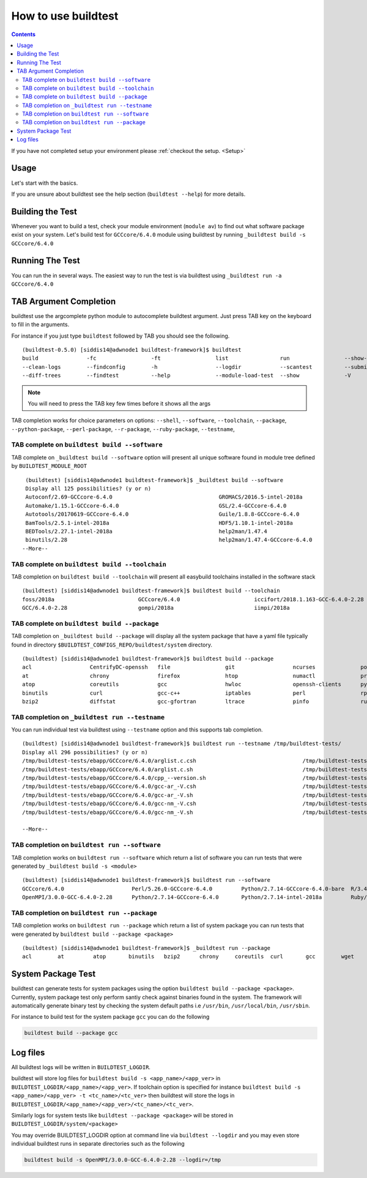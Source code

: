 How to use buildtest
====================


.. contents::
   :backlinks: none


If you have not completed setup your environment please :ref:`checkout the  setup. <Setup>`


Usage
-----

Let's start with the basics.

If you are unsure about buildtest see the help section (``buildtest --help``) for more details.

.. program-output:: cat scripts/how_to_use_buildtest/buildtest-help.txt

Building the Test
-----------------

Whenever you want to build a test, check your module environment (``module av``) to find out what software package
exist on your system. Let's build test for ``GCCcore/6.4.0`` module using buildtest by running
``_buildtest build -s GCCcore/6.4.0``

.. program-output:: cat scripts/how_to_use_buildtest/example-GCCcore-6.4.0.txt


Running The Test
-----------------

You can run the in several ways. The easiest way to run the test is via buildtest
using ``_buildtest run -a GCCcore/6.4.0``

.. program-output:: cat scripts/how_to_use_buildtest/run-GCCcore-6.4.0.txt


TAB Argument Completion
-----------------------

buildtest use the argcomplete python module to autocomplete buildtest argument.
Just press TAB key on the keyboard to fill in the arguments.

For instance if you just type ``buildtest`` followed by TAB you should see the
following.

::

    (buildtest-0.5.0) [siddis14@adwnode1 buildtest-framework]$ buildtest
    build               -fc                 -ft                 list                run                 --show-keys         --version
    --clean-logs        --findconfig        -h                  --logdir            --scantest          --submitjob         yaml
    --diff-trees        --findtest          --help              --module-load-test  --show              -V


.. Note:: You will need to press the TAB key few times before it shows all the
   args

TAB completion works for choice parameters on options: ``--shell``, ``--software``,
``--toolchain``, ``--package``, ``--python-package``, ``--perl-package``, ``--r-package``,
``--ruby-package``, ``--testname``,

TAB complete on ``buildtest build --software``
~~~~~~~~~~~~~~~~~~~~~~~~~~~~~~~~~~~~~~~~~~~~~~~~~~~


TAB complete on ``_buildtest build --software`` option will present all unique
software found in module tree defined by ``BUILDTEST_MODULE_ROOT``


::

    (buildtest) [siddis14@adwnode1 buildtest-framework]$ _buildtest build --software
    Display all 125 possibilities? (y or n)
    Autoconf/2.69-GCCcore-6.4.0                                 GROMACS/2016.5-intel-2018a                                  ncurses/6.0
    Automake/1.15.1-GCCcore-6.4.0                               GSL/2.4-GCCcore-6.4.0                                       ncurses/6.0-GCCcore-6.4.0
    Autotools/20170619-GCCcore-6.4.0                            Guile/1.8.8-GCCcore-6.4.0                                   netCDF/4.5.0-intel-2018a
    BamTools/2.5.1-intel-2018a                                  HDF5/1.10.1-intel-2018a                                     netCDF-Fortran/4.4.4-intel-2018a
    BEDTools/2.27.1-intel-2018a                                 help2man/1.47.4                                             nettle/3.3-GCCcore-6.4.0
    binutils/2.28                                               help2man/1.47.4-GCCcore-6.4.0                               NLopt/2.4.2-intel-2018a
   --More--

TAB complete on ``buildtest build --toolchain``
~~~~~~~~~~~~~~~~~~~~~~~~~~~~~~~~~~~~~~~~~~~~~~~~~~

TAB completion on ``buildtest build --toolchain`` will present all
easybuild toolchains installed in the software stack

::

    (buildtest) [siddis14@adwnode1 buildtest-framework]$ buildtest build --toolchain
    foss/2018a                          GCCcore/6.4.0                       iccifort/2018.1.163-GCC-6.4.0-2.28  intel/2018a
    GCC/6.4.0-2.28                      gompi/2018a                         iimpi/2018a


TAB complete on ``buildtest build --package``
~~~~~~~~~~~~~~~~~~~~~~~~~~~~~~~~~~~~~~~~~~~~~~~

TAB completion on ``_buildtest build --package`` will display all the system package that have a yaml
file typically found in directory ``$BUILDTEST_CONFIGS_REPO/buildtest/system`` directory.

::

    (buildtest) [siddis14@adwnode1 buildtest-framework]$ buildtest build --package
    acl                  CentrifyDC-openssh   file                 git                  ncurses              powertop             sed                  util-linux           zip
    at                   chrony               firefox              htop                 numactl              procps-ng            singularity-runtime  wget
    atop                 coreutils            gcc                  hwloc                openssh-clients      python               strace               which
    binutils             curl                 gcc-c++              iptables             perl                 rpm                  systemd              xz
    bzip2                diffstat             gcc-gfortran         ltrace               pinfo                ruby                 time                 yum


TAB completion on ``_buildtest run --testname``
~~~~~~~~~~~~~~~~~~~~~~~~~~~~~~~~~~~~~~~~~~~~~~~~~~~

You can run individual test via buildtest using ``--testname`` option and this supports
tab completion.

::

    (buildtest) [siddis14@adwnode1 buildtest-framework]$ buildtest run --testname /tmp/buildtest-tests/
    Display all 296 possibilities? (y or n)
    /tmp/buildtest-tests/ebapp/GCCcore/6.4.0/arglist.c.csh                                 /tmp/buildtest-tests/ebapp/Ruby/2.5.0-intel-2018a/tilt_--help.sh
    /tmp/buildtest-tests/ebapp/GCCcore/6.4.0/arglist.c.sh                                  /tmp/buildtest-tests/ebapp/Ruby/2.5.0-intel-2018a/which_htmldiff_--version.sh
    /tmp/buildtest-tests/ebapp/GCCcore/6.4.0/cpp_--version.sh                              /tmp/buildtest-tests/system/acl/_usr_bin_chacl_-l__.sh
    /tmp/buildtest-tests/ebapp/GCCcore/6.4.0/gcc-ar_-V.csh                                 /tmp/buildtest-tests/system/acl/_usr_bin_getfacl_-v.sh
    /tmp/buildtest-tests/ebapp/GCCcore/6.4.0/gcc-ar_-V.sh                                  /tmp/buildtest-tests/system/acl/_usr_bin_setfacl_-v.sh
    /tmp/buildtest-tests/ebapp/GCCcore/6.4.0/gcc-nm_-V.csh                                 /tmp/buildtest-tests/system/at/find__usr_bin_batch.sh
    /tmp/buildtest-tests/ebapp/GCCcore/6.4.0/gcc-nm_-V.sh                                  /tmp/buildtest-tests/system/at/find__usr_sbin_atd.sh

    --More--

TAB completion on ``buildtest run --software``
~~~~~~~~~~~~~~~~~~~~~~~~~~~~~~~~~~~~~~~~~~~~~~~

TAB completion works on ``buildtest run --software`` which return a list of software
you can run tests that were generated by ``_buildtest build -s <module>``

::

    (buildtest) [siddis14@adwnode1 buildtest-framework]$ buildtest run --software
    GCCcore/6.4.0                     Perl/5.26.0-GCCcore-6.4.0         Python/2.7.14-GCCcore-6.4.0-bare  R/3.4.3-intel-2018a-X11-20171023
    OpenMPI/3.0.0-GCC-6.4.0-2.28      Python/2.7.14-GCCcore-6.4.0       Python/2.7.14-intel-2018a         Ruby/2.5.0-intel-2018a



TAB completion on ``buildtest run --package``
~~~~~~~~~~~~~~~~~~~~~~~~~~~~~~~~~~~~~~~~~~~~~~~~~~

TAB completion works on ``buildtest run --package`` which return a list of
system package you can run tests that were generated by ``buildtest build --package <package>``

::

    (buildtest) [siddis14@adwnode1 buildtest-framework]$ _buildtest run --package
    acl        at         atop       binutils   bzip2      chrony     coreutils  curl       gcc        wget


System Package Test
-------------------

buildtest can generate tests for system packages using the option
``buildtest build --package <package>``. Currently, system package test only
perform santiy check against binaries found in the system. The framework will automatically generate
binary test by checking the system default paths i.e ``/usr/bin``, ``/usr/local/bin``, ``/usr/sbin``.

For instance to build test for the system package ``gcc`` you can do the following

.. code::

   buildtest build --package gcc


Log files
---------

All buildtest logs will be written in ``BUILDTEST_LOGDIR``.

buildtest will store log files for ``buildtest build -s <app_name>/<app_ver>`` in
``BUILDTEST_LOGDIR/<app_name>/<app_ver>``. If toolchain option is specified for
instance ``buildtest build -s <app_name>/<app_ver> -t <tc_name>/<tc_ver>`` then
buildtest will store the logs in ``BUILDTEST_LOGDIR/<app_name>/<app_ver>/<tc_name>/<tc_ver>``.

Similarly logs for system tests like ``buildtest --package <package>`` will be stored in ``BUILDTEST_LOGDIR/system/<package>``

You may override BUILDTEST_LOGDIR option at command line via ``buildtest --logdir``
and you may even store individual buildtest runs in separate directories such as
the following

.. code::

   buildtest build -s OpenMPI/3.0.0-GCC-6.4.0-2.28 --logdir=/tmp
